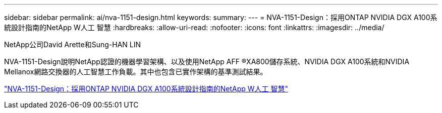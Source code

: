 ---
sidebar: sidebar 
permalink: ai/nva-1151-design.html 
keywords:  
summary:  
---
= NVA-1151-Design：採用ONTAP NVIDIA DGX A100系統設計指南的NetApp W人工 智慧
:hardbreaks:
:allow-uri-read: 
:nofooter: 
:icons: font
:linkattrs: 
:imagesdir: ../media/


NetApp公司David Arette和Sung-HAN LIN

[role="lead"]
NVA-1151-Design說明NetApp認證的機器學習架構、以及使用NetApp AFF ®XA800儲存系統、NVIDIA DGX A100系統和NVIDIA Mellanox網路交換器的人工智慧工作負載。其中也包含已實作架構的基準測試結果。

link:https://www.netapp.com/pdf.html?item=/media/19432-nva-1151-design.pdf["NVA-1151-Design：採用ONTAP NVIDIA DGX A100系統設計指南的NetApp W人工 智慧"^]
